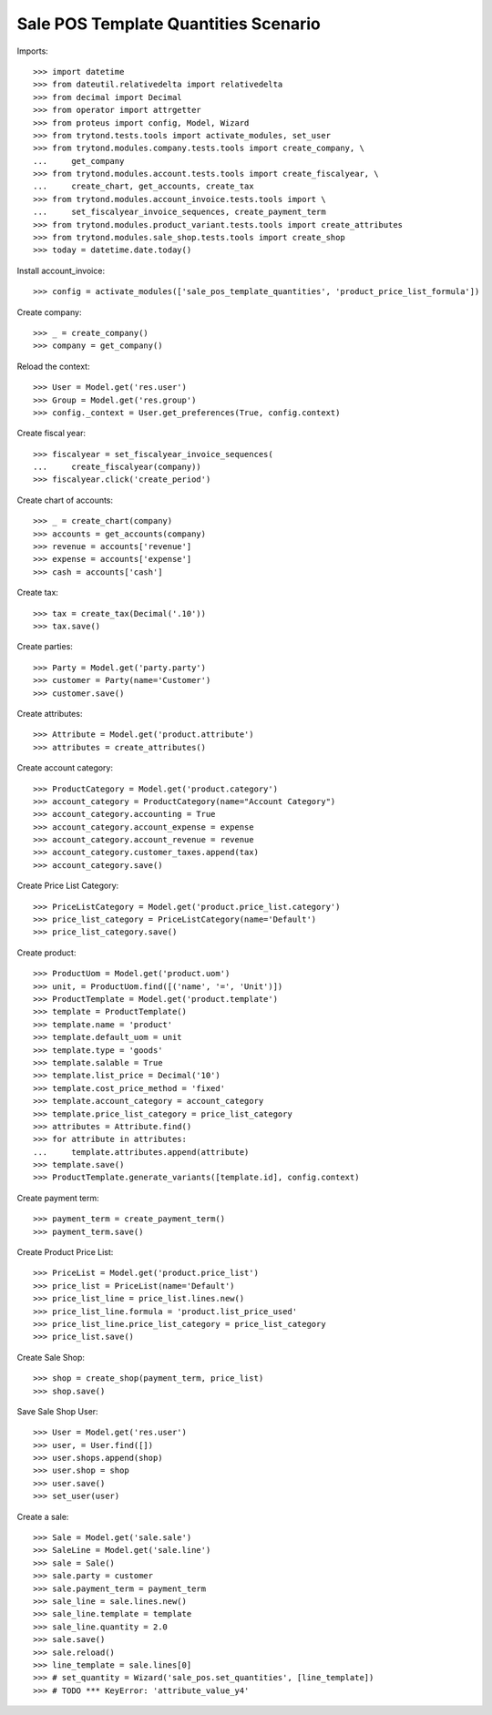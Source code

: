 =====================================
Sale POS Template Quantities Scenario
=====================================

Imports::

    >>> import datetime
    >>> from dateutil.relativedelta import relativedelta
    >>> from decimal import Decimal
    >>> from operator import attrgetter
    >>> from proteus import config, Model, Wizard
    >>> from trytond.tests.tools import activate_modules, set_user
    >>> from trytond.modules.company.tests.tools import create_company, \
    ...     get_company
    >>> from trytond.modules.account.tests.tools import create_fiscalyear, \
    ...     create_chart, get_accounts, create_tax
    >>> from trytond.modules.account_invoice.tests.tools import \
    ...     set_fiscalyear_invoice_sequences, create_payment_term
    >>> from trytond.modules.product_variant.tests.tools import create_attributes
    >>> from trytond.modules.sale_shop.tests.tools import create_shop
    >>> today = datetime.date.today()

Install account_invoice::

    >>> config = activate_modules(['sale_pos_template_quantities', 'product_price_list_formula'])

Create company::

    >>> _ = create_company()
    >>> company = get_company()

Reload the context::

    >>> User = Model.get('res.user')
    >>> Group = Model.get('res.group')
    >>> config._context = User.get_preferences(True, config.context)

Create fiscal year::

    >>> fiscalyear = set_fiscalyear_invoice_sequences(
    ...     create_fiscalyear(company))
    >>> fiscalyear.click('create_period')

Create chart of accounts::

    >>> _ = create_chart(company)
    >>> accounts = get_accounts(company)
    >>> revenue = accounts['revenue']
    >>> expense = accounts['expense']
    >>> cash = accounts['cash']

Create tax::

    >>> tax = create_tax(Decimal('.10'))
    >>> tax.save()

Create parties::

    >>> Party = Model.get('party.party')
    >>> customer = Party(name='Customer')
    >>> customer.save()

Create attributes::

    >>> Attribute = Model.get('product.attribute')
    >>> attributes = create_attributes()

Create account category::

    >>> ProductCategory = Model.get('product.category')
    >>> account_category = ProductCategory(name="Account Category")
    >>> account_category.accounting = True
    >>> account_category.account_expense = expense
    >>> account_category.account_revenue = revenue
    >>> account_category.customer_taxes.append(tax)
    >>> account_category.save()

Create Price List Category::

    >>> PriceListCategory = Model.get('product.price_list.category')
    >>> price_list_category = PriceListCategory(name='Default')
    >>> price_list_category.save()

Create product::

    >>> ProductUom = Model.get('product.uom')
    >>> unit, = ProductUom.find([('name', '=', 'Unit')])
    >>> ProductTemplate = Model.get('product.template')
    >>> template = ProductTemplate()
    >>> template.name = 'product'
    >>> template.default_uom = unit
    >>> template.type = 'goods'
    >>> template.salable = True
    >>> template.list_price = Decimal('10')
    >>> template.cost_price_method = 'fixed'
    >>> template.account_category = account_category
    >>> template.price_list_category = price_list_category
    >>> attributes = Attribute.find()
    >>> for attribute in attributes:
    ...     template.attributes.append(attribute)
    >>> template.save()
    >>> ProductTemplate.generate_variants([template.id], config.context)

Create payment term::

    >>> payment_term = create_payment_term()
    >>> payment_term.save()

Create Product Price List::

    >>> PriceList = Model.get('product.price_list')
    >>> price_list = PriceList(name='Default')
    >>> price_list_line = price_list.lines.new()
    >>> price_list_line.formula = 'product.list_price_used'
    >>> price_list_line.price_list_category = price_list_category
    >>> price_list.save()

Create Sale Shop::

    >>> shop = create_shop(payment_term, price_list)
    >>> shop.save()

Save Sale Shop User::

    >>> User = Model.get('res.user')
    >>> user, = User.find([])
    >>> user.shops.append(shop)
    >>> user.shop = shop
    >>> user.save()
    >>> set_user(user)

Create a sale::

    >>> Sale = Model.get('sale.sale')
    >>> SaleLine = Model.get('sale.line')
    >>> sale = Sale()
    >>> sale.party = customer
    >>> sale.payment_term = payment_term
    >>> sale_line = sale.lines.new()
    >>> sale_line.template = template
    >>> sale_line.quantity = 2.0
    >>> sale.save()
    >>> sale.reload()
    >>> line_template = sale.lines[0]
    >>> # set_quantity = Wizard('sale_pos.set_quantities', [line_template])
    >>> # TODO *** KeyError: 'attribute_value_y4'
